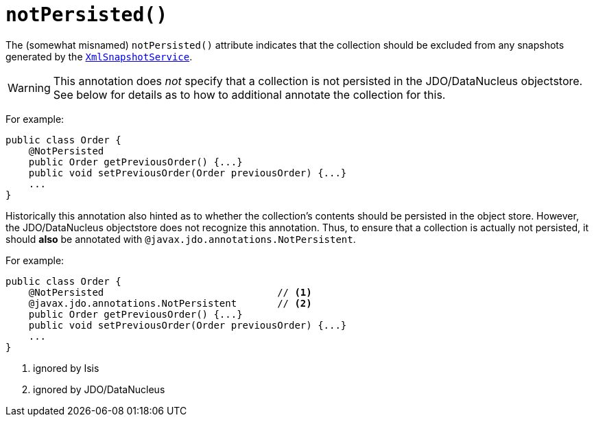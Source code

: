 [[_ug_reference-annotations_manpage-Collection_notPersisted]]
= `notPersisted()`
:Notice: Licensed to the Apache Software Foundation (ASF) under one or more contributor license agreements. See the NOTICE file distributed with this work for additional information regarding copyright ownership. The ASF licenses this file to you under the Apache License, Version 2.0 (the "License"); you may not use this file except in compliance with the License. You may obtain a copy of the License at. http://www.apache.org/licenses/LICENSE-2.0 . Unless required by applicable law or agreed to in writing, software distributed under the License is distributed on an "AS IS" BASIS, WITHOUT WARRANTIES OR  CONDITIONS OF ANY KIND, either express or implied. See the License for the specific language governing permissions and limitations under the License.
:_basedir: ../
:_imagesdir: images/



The (somewhat misnamed) `notPersisted()` attribute indicates that the collection should be excluded from any snapshots generated by the xref:_ug_reference-services-api_manpage-XmlSnapshotService[`XmlSnapshotService`].

[WARNING]
====
This annotation does _not_ specify that a collection is not persisted in the JDO/DataNucleus objectstore.  See below for details as to how to additional annotate the collection for this.
====


For example:

[source,java]
----
public class Order {
    @NotPersisted
    public Order getPreviousOrder() {...}
    public void setPreviousOrder(Order previousOrder) {...}
    ...
}
----

Historically this annotation also hinted as to whether the collection's contents should be persisted in the object store.  However, the JDO/DataNucleus objectstore does not recognize this annotation.  Thus, to ensure that a collection is actually not persisted, it should *also* be annotated with `@javax.jdo.annotations.NotPersistent`.

For example:

[source,java]
----
public class Order {
    @NotPersisted                              // <1>
    @javax.jdo.annotations.NotPersistent       // <2>
    public Order getPreviousOrder() {...}
    public void setPreviousOrder(Order previousOrder) {...}
    ...
}
----
<1> ignored by Isis
<2> ignored by JDO/DataNucleus

